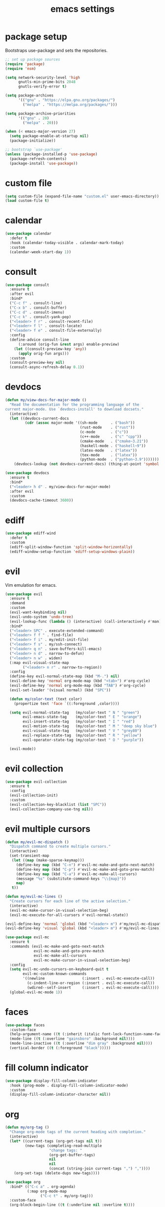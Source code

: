 #+TITLE: emacs settings
#+PROPERTY: header-args :results silent
* package setup
  Bootstraps use-package and sets the repositories.
  #+begin_src emacs-lisp
    ;; set up package sources
    (require 'package)
    (require 'nsm)

    (setq network-security-level 'high
          gnutls-min-prime-bits 2048
          gnutls-verify-error t)

    (setq package-archives
          '(("gnu" . "https://elpa.gnu.org/packages/")
            ("melpa" . "https://melpa.org/packages/")))

    (setq package-archive-priorities
          '(("gnu" . 20)
            ("melpa" . 20)))

    (when (< emacs-major-version 27)
      (setq package-enable-at-startup nil)
      (package-initialize))

    ;; bootstrap `use-package'
    (unless (package-installed-p 'use-package)
      (package-refresh-contents)
      (package-install 'use-package))
  #+end_src

* custom file
  #+begin_src emacs-lisp
    (setq custom-file (expand-file-name "custom.el" user-emacs-directory))
    (load custom-file t)
  #+end_src

* calendar
  #+begin_src emacs-lisp
    (use-package calendar
      :defer t
      :hook (calendar-today-visible . calendar-mark-today)
      :custom
      (calendar-week-start-day 1))
  #+end_src

* consult
  #+begin_src emacs-lisp
    (use-package consult
      :ensure t
      :after evil
      :bind*
      ("C-c f" . consult-line)
      ("C-x b" . consult-buffer)
      ("C-c d" . consult-imenu)
      ("C-c k" . consult-yank-pop)
      ("<leader> f r" . consult-recent-file)
      ("<leader> f l" . consult-locate)
      ("<leader> f e" . consult-file-externally)
      :config
      (define-advice consult-line
          (:around (orig-fun &rest args) enable-preview)
        (let ((consult-preview-key 'any))
          (apply orig-fun args)))
      :custom
      (consult-preview-key nil)
      (consult-async-refresh-delay 0.1))
  #+end_src

* devdocs
  #+begin_src emacs-lisp
    (defun my/view-docs-for-major-mode ()
      "Read the documentation for the programming language of the
    current major-mode. Use `devdocs-install' to download docsets."
      (interactive)
      (let ((devdocs-current-docs
             (cdr (assoc major-mode '((sh-mode      . ("bash"))
                                      (rust-mode    . ("rust"))
                                      (c-mode       . ("c"))
                                      (c++-mode     . ("c" "cpp"))
                                      (cmake-mode   . ("cmake~3.21"))
                                      (haskell-mode . ("haskell~9"))
                                      (latex-mode   . ("latex"))
                                      (tex-mode     . ("latex"))
                                      (python-mode  . ("python~3.9")))))))
        (devdocs-lookup (not devdocs-current-docs) (thing-at-point 'symbol t))))

    (use-package devdocs
      :ensure t
      :bind*
      ("<leader> h d" . my/view-docs-for-major-mode)
      :after evil
      :custom
      (devdocs-cache-timeout 3600))
  #+end_src

* ediff
  #+begin_src emacs-lisp
    (use-package ediff-wind
      :defer t
      :custom
      (ediff-split-window-function 'split-window-horizontally)
      (ediff-window-setup-function 'ediff-setup-windows-plain))
  #+end_src

* evil
  Vim emulation for emacs.
  #+begin_src emacs-lisp
    (use-package evil
      :ensure t
      :demand
      :custom
      (evil-want-keybinding nil)
      (evil-undo-system 'undo-tree)
      (evil-lookup-func (lambda () (interactive) (call-interactively #'man)))
      :bind*
      ("<leader> SPC" . execute-extended-command)
      ("<leader> f f " . find-file)
      ("<leader> f i" . my/edit-init-file)
      ("<leader> f s" . my/ssh-connect)
      ("<leader> q n" . save-buffers-kill-emacs)
      ("<leader> n d" . narrow-to-defun)
      ("<leader> n w" . widen)
      (:map evil-visual-state-map
            ("<leader> n r" . narrow-to-region))
      :config
      (define-key evil-normal-state-map (kbd "M-.") nil)
      (evil-define-key 'normal org-mode-map (kbd "<tab>") #'org-cycle)
      (evil-define-key 'normal org-mode-map (kbd "TAB") #'org-cycle)
      (evil-set-leader '(visual normal) (kbd "SPC"))

      (defun my/color-text (text color)
        (propertize text 'face `((:foreground ,color))))

      (setq evil-normal-state-tag   (my/color-text " N " "green")
            evil-emacs-state-tag    (my/color-text " E " "orange")
            evil-insert-state-tag   (my/color-text " I " "red")
            evil-motion-state-tag   (my/color-text " M " "deep sky blue")
            evil-visual-state-tag   (my/color-text " V " "grey80")
            evil-replace-state-tag  (my/color-text " R " "yellow")
            evil-operator-state-tag (my/color-text " O " "purple"))

      (evil-mode))
  #+end_src

* evil collection
  #+begin_src emacs-lisp
    (use-package evil-collection
      :ensure t
      :config
      (evil-collection-init)
      :custom
      (evil-collection-key-blacklist (list "SPC"))
      (evil-collection-company-use-tng nil))
  #+end_src

* evil multiple cursors
  #+begin_src emacs-lisp
    (defun my/evil-mc-dispatch ()
      "Dispatch command to create multiple cursors."
      (interactive)
      (set-transient-map
       (let ((map (make-sparse-keymap)))
         (define-key map (kbd "C-n") #'evil-mc-make-and-goto-next-match)
         (define-key map (kbd "C-p") #'evil-mc-make-and-goto-prev-match)
         (define-key map (kbd "C-a") #'evil-mc-make-all-cursors)
         (message "%s" (substitute-command-keys "\\{map}"))
         map)
       t))

    (defun my/evil-mc-lines ()
      "Create cursors for each line of the active selection."
      (interactive)
      (evil-mc-make-cursor-in-visual-selection-beg)
      (evil-mc-execute-for-all-cursors #'evil-normal-state))

    (evil-define-key 'normal 'global (kbd "<leader> m") #'my/evil-mc-dispatch)
    (evil-define-key 'visual 'global (kbd "<leader> m") #'my/evil-mc-lines)

    (use-package evil-mc
      :ensure t
      :commands (evil-mc-make-and-goto-next-match
                 evil-mc-make-and-goto-prev-match
                 evil-mc-make-all-cursors
                 evil-mc-make-cursor-in-visual-selection-beg)
      :config
      (setq evil-mc-undo-cursors-on-keyboard-quit t
            evil-mc-custom-known-commands
            '((newline                 (:insert . evil-mc-execute-call))
              (c-indent-line-or-region (:insert . evil-mc-execute-call))
              (wdired--self-insert     (:insert . evil-mc-execute-call))))
      (global-evil-mc-mode 1))
  #+end_src

* faces
  #+begin_src emacs-lisp
    (use-package faces
      :custom-face
      (help-argument-name ((t (:inherit (italic font-lock-function-name-face)))))
      (mode-line ((t (:overline "gainsboro" :background nil))))
      (mode-line-inactive ((t (:overline "dim gray" :background nil))))
      (vertical-border ((t (:foreground "black")))))
  #+end_src

* fill column indicator
  #+begin_src emacs-lisp
    (use-package display-fill-column-indicator
      :hook (prog-mode . display-fill-column-indicator-mode)
      :custom
      (display-fill-column-indicator-character nil))
  #+end_src

* org
  #+begin_src emacs-lisp
    (defun my/org-tag ()
      "Change org-mode tags of the current heading with completion."
      (interactive)
      (let* ((current-tags (org-get-tags nil t))
             (new-tags (completing-read-multiple
                        "change tags: "
                        (org-get-buffer-tags)
                        nil
                        nil
                        (concat (string-join current-tags ",") ","))))
        (org-set-tags (delete-dups new-tags))))

    (use-package org
      :bind* (("C-c a" . org-agenda)
              (:map org-mode-map
                    ("C-c t" . my/org-tag)))
      :custom-face
      (org-block-begin-line ((t (:underline nil :overline t))))
      (org-block-end-line ((t (:underline t :overline nil))))
      :custom
      (org-agenda-files (list org-directory))
      (org-src-fontify-natively t)
      (org-startup-folded t))

    (use-package org-protocol
      :demand
      :config
      (define-advice org-protocol-capture (:before (_) my/focus-capture)
        (select-frame-set-input-focus (window-frame)))
      (define-advice org-protocol-capture (:after (_) my/fill-capture)
        (fill-region (point-min) (point-max))))

    (use-package org-capture
      :bind* (("C-c c" . org-capture))
      :custom
      (org-capture-templates
       '(("w" "org-protocol web link" entry (file "Inbox.org")
          "* %?%:description\n  %:link\n\n  %:initial\n"
          :prepend t)
         ("r" "capture region" entry (file "Inbox.org")
          "* %?\n  %i\n"
          :prepend t))))
  #+end_src

* undo-tree
  #+begin_src emacs-lisp
    (use-package undo-tree
      :ensure t
      :demand
      :config
      (defun my/undo-tree-config ()
        (setq undo-tree-visualizer-diff t))
      (global-undo-tree-mode)
      :custom
      (undo-tree-visualizer-timestamps t)
      (undo-tree-visualizer-relative-timestamps t)
      :hook (undo-tree-mode . my/undo-tree-config))
  #+end_src

* company
  Generic settings for the completion framework company.
  #+begin_src emacs-lisp
    (use-package company
      :ensure t
      :demand
      :config
      (add-hook 'after-init-hook #'global-company-mode)

      (define-key company-active-map (kbd "<tab>") #'company-complete-common-or-cycle)
      (define-key company-active-map (kbd "TAB") #'company-complete-common-or-cycle)

      (define-advice company-capf
          (:around (orig-fun &rest args) set-completion-styles)
        "Don't use orderless for company."
        (let ((completion-styles '(basic partial-completion emacs22)))
          (apply orig-fun args)))

      (defun my/setup-prog-mode-completion ()
        "Setup company backends for `prog-mode' derived modes."
        (setq-local company-backends
                    '((:separate company-capf company-files company-yasnippet)
                      company-keywords)))

      :hook (prog-mode . my/setup-prog-mode-completion)
      :custom
      (company-selection-wrap-around t)
      (company-idle-delay 0.1)
      (company-tooltip-minimum-width 40)
      (company-minimum-prefix-length 1))
  #+end_src

* isearch
  #+begin_src emacs-lisp
    (use-package isearch
      :bind*
      (:map isearch-mode-map
            ("M-j" . isearch-yank-word-or-char))
      :custom
      (isearch-lazy-count t))
  #+end_src

* dired
  #+begin_src emacs-lisp
    (use-package dired-x
      :bind*
      ("<leader> f d" . dired-jump-other-window)
      (:map dired-mode-map
            ("<tab>" . dired-omit-mode)
            ("<backtab>" . dired-hide-details-mode)
            ([remap consult-imenu] . dired-goto-file))
      :hook
      (dired-mode . dired-omit-mode)
      (dired-mode . dired-hide-details-mode)
      :config
      (evil-define-key 'normal dired-mode-map (kbd "C-o") #'dired-display-file)
      :custom
      (dired-auto-revert-buffer t)
      (dired-dwim-target t)
      (dired-omit-files "^\\.?#\\|^\\.[^.\n].*$"))

    (use-package wdired
      :defer t
      :config
      (evil-define-key 'normal wdired-mode-map (kbd "u") #'dired-undo))
  #+end_src

* occur
  #+begin_src emacs-lisp
    (use-package replace
      :hook (occur-mode . next-error-follow-minor-mode)
      :custom
      (list-matching-lines-default-context-lines 3))
  #+end_src

* which key
  #+begin_src emacs-lisp
    ;; show keybindings while typing
    (use-package which-key
      :ensure t
      :defer 1
      :config
      (which-key-mode)
      (which-key-add-key-based-replacements
        "<leader> b" "bookmarks"
        "<leader> e" "errors"
        "<leader> f" "files"
        "<leader> g" "git"
        "<leader> h" "help"
        "<leader> l" "lsp"
        "<leader> n" "narrow"
        "<leader> p" "project"
        "<leader> q" "quit"
        "<leader> v" "version control")
      :custom
      (which-key-idle-delay 0.5))
  #+end_src

* flycheck/flymake
  #+begin_src emacs-lisp
    (defun my/list-errors ()
      "Use flycheck or flymake to list errors."
      (interactive)
      (cond ((bound-and-true-p flycheck-mode) (flycheck-list-errors))
            ((bound-and-true-p flymake-mode) (flymake-show-diagnostics-buffer))
            (t (user-error "Neither flycheck nor flymake are enabled"))))

    (define-key evil-normal-state-map (kbd "<leader> e l") #'my/list-errors)

    (use-package flycheck
      :ensure t
      :defer t
      :hook (prog-mode . flycheck-mode))
  #+end_src

* yasnippet
  #+begin_src emacs-lisp
    (use-package yasnippet
      :ensure t
      :hook (prog-mode . yas-minor-mode))

    ;; Also load the snippets.
    (use-package yasnippet-snippets
      :ensure t
      :after yasnippet)
  #+end_src

* theme
  #+begin_src emacs-lisp
    (use-package doom-themes
      :ensure t
      :config
      (add-hook 'server-after-make-frame-hook
                (lambda ()
                  (unless (custom-theme-enabled-p 'doom-dracula)
                    (load-theme 'doom-dracula t))))
      (unless (daemonp)
        (load-theme 'doom-dracula t)))
  #+end_src

* eshell
** config
  #+begin_src emacs-lisp
    (use-package eshell
      :bind* (("C-c s" . my/toggle-eshell))
      :hook
      (eshell-mode . (lambda ()
                       (local-set-key (kbd "C-r") #'my/eshell-history)
                       (local-set-key (kbd "TAB") #'company-complete-common)
                       (local-set-key (kbd "<tab>") #'company-complete-common)
                       (setq-local global-hl-line-mode nil)
                       (setq-local company-idle-delay nil)
                       (setq-local company-backends (list #'company-capf))))
      :config
      (evil-set-initial-state 'eshell-mode 'emacs)
      (push '("\\*eshell\\*" display-buffer-at-bottom (window-height . 0.3))
            display-buffer-alist)
      :custom
      (eshell-cmpl-ignore-case t)
      (eshell-error-if-no-glob t)
      (eshell-hist-ignoredups t)
      (eshell-history-size 2048)
      (eshell-scroll-to-bottom-on-input t)
      (eshell-cmpl-cycle-completions nil)
      (eshell-last-dir-ring-size 128)
      (eshell-prompt-function #'my/eshell-prompt))
  #+end_src

** prompt
  #+begin_src emacs-lisp
  (defun my/eshell-prompt ()
    "Custom eshell prompt."
    (concat
     (when (> eshell-last-command-status 0)
       (propertize (format "(%d) " eshell-last-command-status) 'face 'error))
     (propertize (user-login-name) 'face 'font-lock-type-face)
     (propertize "@" 'face 'font-lock-comment-face)
     (propertize (system-name) 'face 'font-lock-function-name-face)
     " :: "
     (propertize (abbreviate-file-name (eshell/pwd)) 'face 'default)
     (if (= (user-uid) 0) " # " " $ ")))
  #+end_src

** popup
  #+begin_src emacs-lisp
    (defun my/toggle-eshell ()
      "Open a new eshell window or switch to an existing one."
      (interactive)
      (let ((current-directory default-directory))
        (if (eq major-mode 'eshell-mode)
            (delete-window)
          (eshell)
          (unless (string= default-directory
                           current-directory)
            (eshell/cd current-directory)
            (eshell-reset)))))
  #+end_src

** jump
  #+begin_src emacs-lisp
    (defun eshell/j ()
      "Jump to a previously visited directory."
      (eshell/cd
       (completing-read "jump: "
                        (delete-dups
                         (ring-elements eshell-last-dir-ring)))))
  #+end_src

** open
  #+begin_src emacs-lisp
    (defun eshell/o (&rest args)
      "Open ARGS in an external application.
    If there are no arguments open the `default-directory' in an
    external application."
      (if args
          (mapc #'consult-file-externally args)
        (consult-file-externally (expand-file-name default-directory))))
  #+end_src

** history
   #+begin_src emacs-lisp
     (defun my/eshell-history ()
       "Insert a previous eshell command into the prompt."
       (interactive)
       (goto-char (point-max))
       (insert (completing-read "insert previous command: "
                                (delete-dups
                                 (ring-elements eshell-history-ring)))))
   #+end_src

* whitespace
  #+begin_src emacs-lisp
    (use-package whitespace
      :hook ((prog-mode . whitespace-mode)
             (diff-mode . whitespace-mode))
      :custom
      (fill-column 80)
      (whitespace-line-column fill-column)
      (whitespace-style '(face trailing lines-tail))
      :custom-face
      (whitespace-line
       ((t (:underline (:color "cyan" :style wave) :foreground nil)))))
  #+end_src

* LaTeX
  #+begin_src emacs-lisp
    (use-package tex-mode
      :defer t
      :config
      (push '("\\*tex-shell\\*" display-buffer-no-window
              (allow-no-window . t))
            display-buffer-alist))
  #+end_src

* line numbers
  #+begin_src emacs-lisp
    (use-package display-line-numbers
      :hook (prog-mode . display-line-numbers-mode))
  #+end_src

* lsp
  #+begin_src emacs-lisp
    (use-package lsp-mode
      :ensure t
      :defer t
      :bind*
      ("<leader> l r" . lsp-rename)
      ("<leader> l a" . lsp-execute-code-action)
      :custom
      (lsp-completion-provider :none)
      (lsp-headerline-breadcrumb-enable nil))

    (use-package lsp-ui
      :ensure t
      :defer t)
  #+end_src

* mail
  #+begin_src emacs-lisp
    (use-package mu4e
      :bind* ("C-c m" . mu4e)
      :if (fboundp #'mu4e)
      :config
      (defun my/compose-mail-setup ()
        "Initialize mail settings using the `auth-sources' files."
        (interactive)
        (let* ((users (mapcar (lambda (entry) (plist-get entry :user))
                              (auth-source-search :max 20)))
               (user (completing-read "select user: " users))
               (entry (car (auth-source-search :user user :max 1))))
          (setq user-mail-address user
                smtpmail-smtp-server (plist-get entry :host)
                smtpmail-smtp-service (string-to-number (plist-get entry :port)))))

      (add-hook 'mu4e-compose-pre-hook #'my/compose-mail-setup)
      (setq mu4e-main-buffer-hide-personal-addresses t)
      :custom
      (mu4e-view-show-addresses t)
      (mu4e-get-mail-command "mbsync --all")
      (mu4e-change-filenames-when-moving t)
      (mu4e-completing-read-function #'completing-read)
      (mu4e-view-actions '(("browse message" . mu4e-action-view-in-browser)))
      (shr-use-colors nil)
      (smtpmail-stream-type 'ssl)
      (message-send-mail-function #'smtpmail-send-it))
  #+end_src

* markdown
  #+begin_src emacs-lisp
    (use-package markdown-mode
      :defer t
      :custom-face
      (markdown-code-face
       ((t (:inherit default :background nil :foreground nil)))))
  #+end_src

* orderless
  #+begin_src emacs-lisp
    (use-package orderless
      :ensure t
      :custom
      (completion-styles '(orderless))
      (orderless-component-separator #'orderless-escapable-split-on-space))
  #+end_src

* C, C++
  #+begin_src emacs-lisp
    (defalias 'cxx-mode #'c++-mode)

    (use-package clang-format
      :ensure t
      :defer t)

    (use-package cc-mode
      :defer t
      :config
      (dolist (map (list c-mode-map c++-mode-map))
        (define-key map (kbd "C-c i") #'clang-format-buffer))

      (defconst my-cc-style
        '((c-basic-offset . 4)
          (c-comment-only-line-offset . 0)
          (c-offsets-alist
           (innamespace . 0)
           (case-label . +)
           (statement-block-intro . +)
           (knr-argdecl-intro . +)
           (substatement-open . 0)
           (substatement-label . 0)
           (label . 0)
           (statement-cont . +)
           (inline-open . 0)
           (inexpr-class . 0))))

      (c-add-style "my-style" my-cc-style)
      :custom
      (c-default-style "my-style"))
  #+end_src

* Rust
  #+begin_src emacs-lisp
    (use-package rust-mode
      :ensure t
      :bind* (:map rust-mode-map
                   ("C-c i" . rust-format-buffer))
      :hook (rust-mode . lsp)
      :custom
      (lsp-rust-all-features t)
      (lsp-rust-server 'rust-analyzer)
      (lsp-rust-analyzer-proc-macro-enable t))
  #+end_src

* CMake
  #+begin_src emacs-lisp
    (use-package cmake-mode
      :ensure t
      :defer t
      :hook
      (cmake-mode . (lambda ()
                      (setq-local company-backends (list #'company-cmake))))
      :config
      (evil-define-key 'normal cmake-mode-map (kbd "<leader> h h") #'cmake-help)
      :custom
      (cmake-tab-width 4))
  #+end_src

* compile
  #+begin_src emacs-lisp
    (use-package compile
      :defer t
      :custom
      (compilation-scroll-output 'first-error))
  #+end_src

* align
  #+begin_src emacs-lisp
    (defun my/align-whitespace (begin end)
      "Align columns by whitespace between BEGIN and END."
      (interactive "r")
      (align-regexp begin end
                    "\\(\\s-*\\)\\s-" 1 0 t))

    (use-package align
      :bind*
      (:map evil-visual-state-map
            ("<leader> a a" . align)
            ("<leader> a r" . align-regexp)
            ("<leader> a w" . my/align-whitespace)))
  #+end_src

* version control
  Settings for the builtin vc.el.
  #+begin_src emacs-lisp
    (use-package vc
      :bind-keymap*
      ("<leader> v" . vc-prefix-map)
      :config
      (when (eq system-type 'windows-nt) ;; too slow
        (remove-hook 'find-file-hook #'vc-refresh-state))
      (setq vc-log-short-style '(directory file))
      :custom
      (vc-follow-symlinks t)
      (vc-git-annotate-switches '("-w" "-M")))
  #+end_src
  Magit keybindings.
  #+begin_src emacs-lisp
    (use-package magit
      :ensure t
      :bind*
      ("<leader> g s" . magit-status)
      ("<leader> g g" . magit-dispatch)
      ("<leader> g l" . magit-log-current)
      :custom
      (magit-diff-refine-hunk t))
  #+end_src

* vertico
  #+begin_src emacs-lisp
    (use-package vertico
      :ensure t
      :config
      (vertico-mode))
  #+end_src

* recentf
  #+begin_src emacs-lisp
    (use-package recentf
      :config
      (recentf-mode 1)
      (run-with-idle-timer (* 60 2) t #'recentf-save-list)
      :custom
      (recentf-max-saved-items 1000))
  #+end_src

* bookmarks
  Some bookmark keybindings.
  #+begin_src emacs-lisp
    (use-package bookmark
      :bind*
      ("<leader> b l" . list-bookmarks)
      ("<leader> b s" . bookmark-set)
      ("<leader> b j" . bookmark-jump))
  #+end_src

* projectile
  #+begin_src emacs-lisp
    (defun my/project-rg ()
      "Search with ripgrep within project.
    If the ripgrep command supports the --pcre2 flag, spaces can be
    used in the query."
      (interactive)
      (let* ((rg-sep " -- ")
             (minibuffer-setup-hook (cons (lambda () (search-backward rg-sep nil t))
                                          minibuffer-setup-hook)))
        (consult-ripgrep (projectile-project-root)
                         (concat (thing-at-point 'symbol t) rg-sep))))

    (defun my/projectile-project-find-function (dir)
      "Compatibility layer between projectile and project.el."
      (let ((root (projectile-project-root dir)))
        (and root (cons 'transient root))))

    (use-package projectile
      :ensure t
      :defer t
      :bind-keymap*
      ("<leader> p" . projectile-command-map)
      :config
      (push "CMakeLists.txt" projectile-project-root-files-top-down-recurring)
      (define-key projectile-command-map (kbd "s") #'my/project-rg)
      (add-to-list 'project-find-functions #'my/projectile-project-find-function)

      (projectile-mode)
      :custom
      (projectile-completion-system 'default)
      (projectile-enable-caching t))
  #+end_src

* quickrun
  #+begin_src emacs-lisp
    (use-package quickrun
      :ensure t
      :bind* (("C-c x" . quickrun)))
  #+end_src

* ibuffer
  #+begin_src emacs-lisp
    (use-package ibuffer
      :bind ("C-x C-b" . ibuffer-other-window)
      :custom
      (ibuffer-default-sorting-mode 'major-mode))
  #+end_src

* additional keywords
  Some words like "FIXME" and "TODO" should be highlighted in every programming
  mode. It doesn't matter if they're inside comments or not.
  #+begin_src emacs-lisp
    (defun my/add-new-keywords()
      (font-lock-add-keywords
       nil
       '(("\\<\\(FIXME\\|fixme\\)\\>" 1 'font-lock-warning-face prepend)
         ("\\<\\(TODO\\|todo\\)\\>" 1 'font-lock-warning-face prepend)
         ("\\<\\(BUG\\|bug\\)\\>" 1 'font-lock-warning-face prepend)
         ("\\<\\(NOTE\\|note\\)\\>" 1 'font-lock-constant-face prepend))))

    (add-hook 'prog-mode-hook #'my/add-new-keywords)
  #+end_src

* sane defaults
** visual
  #+begin_src emacs-lisp
    ;; don't show a startup message
    (setq inhibit-startup-message t)
    ;; no blinking cursor
    (blink-cursor-mode -1)
    ;; highlight the current line
    (global-hl-line-mode)
    ;; column numbers
    (column-number-mode 1)
    ;; show matching parentheses
    (show-paren-mode)
    ;; pretty lambdas
    (add-hook 'emacs-lisp-mode-hook #'prettify-symbols-mode)
    (setq prettify-symbols-unprettify-at-point 'right-edge)
    ;; smoother scrolling
    (setq scroll-conservatively most-positive-fixnum)
    ;; resize windows proportionally
    (setq window-combination-resize t)
    ;; hide minor-modes in mode-line
    (setq mode-line-modes '((:eval (propertize " %[(%m)%] "
                                               'face 'font-lock-constant-face))))
    ;; mode-line position format
    (setq mode-line-position '(20 "%p L%l C%c"))
  #+end_src

** convenience
  #+begin_src emacs-lisp
    ;; save backups in .emacs.d
    (setq backup-directory-alist '(("." . "~/.emacs.d/.backups")))
    ;; save auto-save files (#file#) in .emacs.d
    (let ((auto-save-dir "~/.emacs.d/.autosaves/"))
      (make-directory auto-save-dir t)
      (setq auto-save-file-name-transforms `((".*" ,auto-save-dir t))))
    ;; update files when they change on disk
    (global-auto-revert-mode 1)
    ;; ask before killing emacs
    (setq confirm-kill-emacs #'y-or-n-p)
    ;; automatically go to the help window
    (setq help-window-select t)
    ;; show help on hover
    (customize-set-variable 'help-at-pt-display-when-idle t)
    ;; sentences have a single space at the end
    (setq sentence-end-double-space nil)
    ;; typed text replaces the selected text
    (delete-selection-mode 1)
    ;; don't accelerate mouse wheel scrolling
    (setq mouse-wheel-progressive-speed nil)
    ;; set scroll speed
    (setcar mouse-wheel-scroll-amount 5)
    ;; show off-screen matching parens when typing
    (setq blink-matching-paren 'echo)
    ;; add matching pairs automatically
    (electric-pair-mode 1)
    ;; make *scratch* unkillable
    (with-current-buffer "*scratch*"
      (emacs-lock-mode 'kill))
    ;; reduce the delay for creating frames and for using undo-tree
    (when (eq system-type 'gnu/linux)
      (setq x-wait-for-event-timeout nil))
    ;; ask "(y/n)?" and not "(yes/no)?"
    (defalias #'yes-or-no-p #'y-or-n-p)
    ;; more information on describe-key
    (global-set-key (kbd "C-h c") #'describe-key)
    ;; add a newline at the end of files
    (setq require-final-newline t)
    ;; no tabs
    (customize-set-variable 'indent-tabs-mode nil)
    ;; use M-o for other-window
    (global-set-key (kbd "M-o") #'other-window)
    ;; utf-8 everywhere
    (prefer-coding-system 'utf-8)
    ;; disable suspend-frame
    (global-unset-key (kbd "C-x C-z"))
  #+end_src

* custom functions
  Small functions used in the keybindings.
** edit init file
   Function used to quickly edit my settings.org file.
  #+begin_src emacs-lisp
    (defun my/edit-init-file ()
      "Open the init file."
      (interactive)
      (find-file (expand-file-name "settings.org" user-emacs-directory)))
  #+end_src

** indent buffer
   This function removes trailing whitespace, indents the current buffer and
   removes tabs. For Makefiles it only removes trailing whitespace.
  #+begin_src emacs-lisp
    (defun my/indent-buffer ()
      "Indent and untabify the current buffer."
      (interactive)
      (save-excursion
        (delete-trailing-whitespace)
        (unless (derived-mode-p 'makefile-mode)
          (indent-region (point-min) (point-max) nil)
          (untabify (point-min) (point-max)))))

    (global-set-key (kbd "C-c i") #'my/indent-buffer)
  #+end_src

** toggle maximize buffer
   Original from https://gist.github.com/3402786.
  #+begin_src emacs-lisp
    (defun my/toggle-maximize-buffer ()
      "Maximize the current buffer and save the window configuration.
    A second call restores the old window configuration."
      (interactive)
      (if (and (one-window-p t)
               (assoc ?_ register-alist))
          (jump-to-register ?_)
        (window-configuration-to-register ?_)
        (delete-other-windows)))

    (global-set-key (kbd "C-x 1") #'my/toggle-maximize-buffer)
  #+end_src

** ssh connect
  #+begin_src emacs-lisp
    (defun my/ssh-connect (host user)
      "Connect to the home directory of a foreign HOST as USER using
    SSH. With prefix argument use sshx instead of ssh."
      (interactive "Mhost: \nMuser: ")
      (message "connecting to %s@%s ..." user host)
      (let ((method (if current-prefix-arg "sshx" "ssh")))
        (find-file (format "/%s:%s@%s:~" method user host))))
  #+end_src

** duckduckgo dwim
  #+begin_src emacs-lisp
    (defun my/ddg-dwim ()
      "Search duckduckgo.com for the symbol at point or the region if active."
      (interactive)
      (let* ((symbol (or (thing-at-point 'symbol t) ""))
             (user-input
              (if (region-active-p)
                  (buffer-substring-no-properties (region-beginning)
                                                  (region-end))
                (read-string (format "search term [default: \"%s\"]: " symbol)
                             nil
                             'ddg-input-history
                             symbol))))
        (thread-last user-input
          url-hexify-string
          (concat "https://duckduckgo.com/?q=")
          browse-url)))

    (global-set-key (kbd "C-c g") #'my/ddg-dwim)
  #+end_src

** kill current buffer
   Kill the current buffer without asking.
  #+begin_src emacs-lisp
    (defun my/kill-current-buffer ()
      "Kill the current buffer."
      (interactive)
      (kill-buffer (current-buffer)))

    (global-set-key (kbd "C-x k") #'my/kill-current-buffer)
  #+end_src

** yank words to minibuffer
  #+begin_src emacs-lisp
    (defun my/minibuffer-yank-word (&optional arg)
      "Yank ARG words from current line into minibuffer."
      (interactive "p")
      (let (text)
        (with-current-buffer (cadr (buffer-list))
          (let* ((beg (point))
                 (bol (line-beginning-position))
                 (eol (line-end-position))
                 (end (progn (forward-word arg)
                             (goto-char (max bol (min (point) eol))))))
            (setq text (buffer-substring-no-properties beg end))
            (pulse-momentary-highlight-region beg end 'region)))
        (when text
          (insert (replace-regexp-in-string "  +" " " text t t)))))

    (define-key minibuffer-local-map (kbd "M-j") #'my/minibuffer-yank-word)
  #+end_src

** confirm closing emacsclient frames
  #+begin_src emacs-lisp
    (defun my/confirm-delete-frame (&optional arg)
      "Ask for confirmation when closing frames.
    With prefix ARG, silently save all file-visiting buffers, then
    delete the selected frame."
      (interactive "P")
      (when (y-or-n-p "Close frame? ")
        (save-some-buffers arg)
        (delete-frame))
      (message ""))

    (when (daemonp)
      (global-set-key [remap save-buffers-kill-terminal] #'my/confirm-delete-frame))
  #+end_src

** create TAGS file
  #+begin_src emacs-lisp
    (defun my/create-tags (dir extensions)
      "Create TAGS for files with EXTENSIONS in directory DIR."
      (interactive "Dproject root: \nMenter file extensions: ")
      (let* ((default-directory dir)
             (extensions (split-string extensions))
             (extensions (mapcar (lambda (e) (concat "*." e))
                              extensions)))
        (shell-command
         (concat
          (find-cmd
           '(prune (name ".git" ".svn" ".CVS"))
           `(or (iname ,@extensions)))
          " | etags -"))
        (let ((tags-revert-without-query t))
          (visit-tags-table dir))))
  #+end_src

** revert buffer safely
  #+begin_src emacs-lisp
    (defun my/revert-buffer (arg)
      "Revert the current buffer if the associated file wasn't modified.
    With prefix argument ARG reinitialize the modes."
      (interactive "P")
      (if (and (buffer-modified-p)
               (buffer-file-name))
          (message "Can't revert modified file!")
        (revert-buffer 'noauto 'noconfirm (not arg))
        (message "Buffer reverted")))

    (global-set-key (kbd "<f5>") #'my/revert-buffer)
  #+end_src

